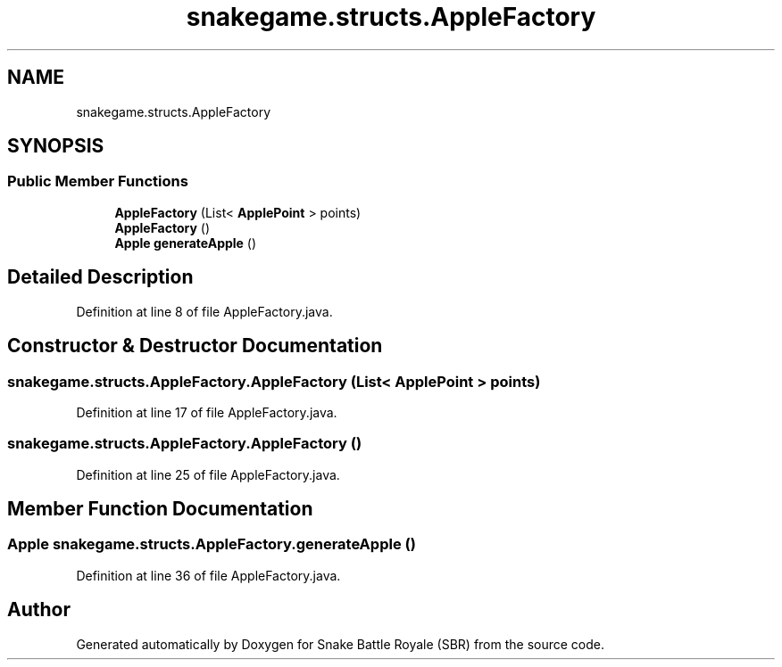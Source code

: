 .TH "snakegame.structs.AppleFactory" 3 "Wed Nov 14 2018" "Version 1.0" "Snake Battle Royale (SBR)" \" -*- nroff -*-
.ad l
.nh
.SH NAME
snakegame.structs.AppleFactory
.SH SYNOPSIS
.br
.PP
.SS "Public Member Functions"

.in +1c
.ti -1c
.RI "\fBAppleFactory\fP (List< \fBApplePoint\fP > points)"
.br
.ti -1c
.RI "\fBAppleFactory\fP ()"
.br
.ti -1c
.RI "\fBApple\fP \fBgenerateApple\fP ()"
.br
.in -1c
.SH "Detailed Description"
.PP 
Definition at line 8 of file AppleFactory\&.java\&.
.SH "Constructor & Destructor Documentation"
.PP 
.SS "snakegame\&.structs\&.AppleFactory\&.AppleFactory (List< \fBApplePoint\fP > points)"

.PP
Definition at line 17 of file AppleFactory\&.java\&.
.SS "snakegame\&.structs\&.AppleFactory\&.AppleFactory ()"

.PP
Definition at line 25 of file AppleFactory\&.java\&.
.SH "Member Function Documentation"
.PP 
.SS "\fBApple\fP snakegame\&.structs\&.AppleFactory\&.generateApple ()"

.PP
Definition at line 36 of file AppleFactory\&.java\&.

.SH "Author"
.PP 
Generated automatically by Doxygen for Snake Battle Royale (SBR) from the source code\&.
